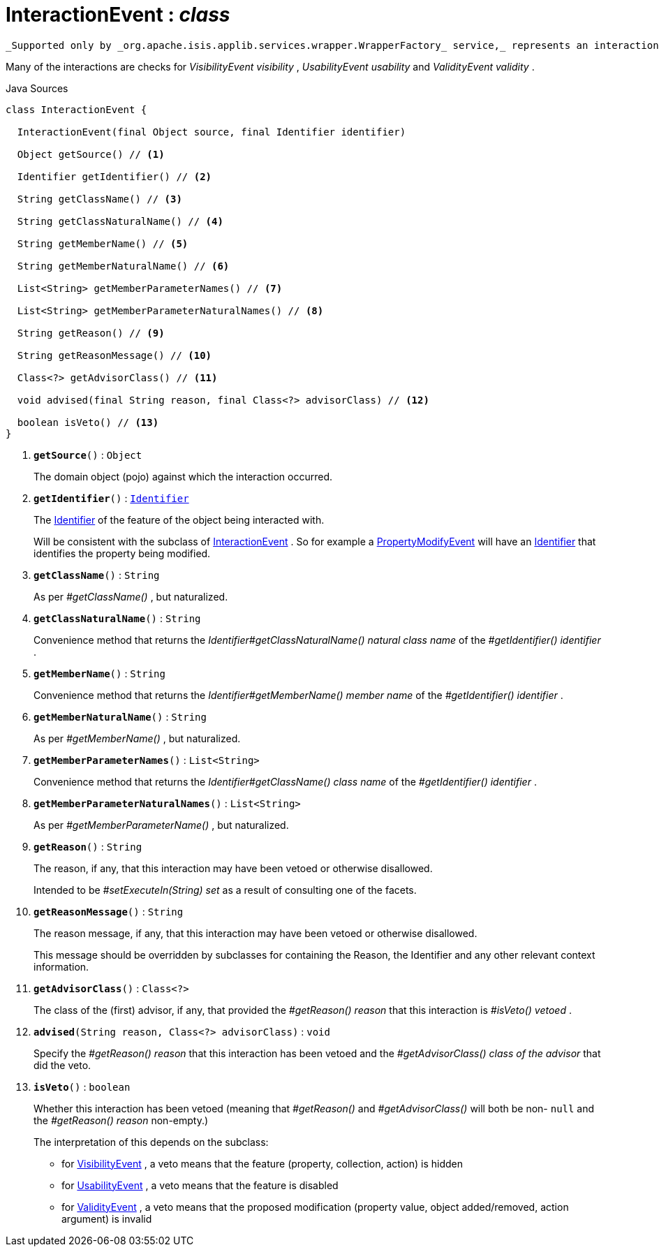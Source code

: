 = InteractionEvent : _class_
:Notice: Licensed to the Apache Software Foundation (ASF) under one or more contributor license agreements. See the NOTICE file distributed with this work for additional information regarding copyright ownership. The ASF licenses this file to you under the Apache License, Version 2.0 (the "License"); you may not use this file except in compliance with the License. You may obtain a copy of the License at. http://www.apache.org/licenses/LICENSE-2.0 . Unless required by applicable law or agreed to in writing, software distributed under the License is distributed on an "AS IS" BASIS, WITHOUT WARRANTIES OR  CONDITIONS OF ANY KIND, either express or implied. See the License for the specific language governing permissions and limitations under the License.

 _Supported only by _org.apache.isis.applib.services.wrapper.WrapperFactory_ service,_ represents an interaction with a domain object or a particular feature (property, collection, action) of a domain object.

Many of the interactions are checks for _VisibilityEvent visibility_ , _UsabilityEvent usability_ and _ValidityEvent validity_ .

.Java Sources
[source,java]
----
class InteractionEvent {

  InteractionEvent(final Object source, final Identifier identifier)

  Object getSource() // <.>

  Identifier getIdentifier() // <.>

  String getClassName() // <.>

  String getClassNaturalName() // <.>

  String getMemberName() // <.>

  String getMemberNaturalName() // <.>

  List<String> getMemberParameterNames() // <.>

  List<String> getMemberParameterNaturalNames() // <.>

  String getReason() // <.>

  String getReasonMessage() // <.>

  Class<?> getAdvisorClass() // <.>

  void advised(final String reason, final Class<?> advisorClass) // <.>

  boolean isVeto() // <.>
}
----

<.> `[teal]#*getSource*#()` : `Object`
+
--
The domain object (pojo) against which the interaction occurred.
--
<.> `[teal]#*getIdentifier*#()` : `xref:system:generated:index/applib/Identifier.adoc.adoc[Identifier]`
+
--
The xref:system:generated:index/applib/Identifier.adoc.adoc[Identifier] of the feature of the object being interacted with.

Will be consistent with the subclass of xref:system:generated:index/applib/services/wrapper/events/InteractionEvent.adoc.adoc[InteractionEvent] . So for example a xref:system:generated:index/applib/services/wrapper/events/PropertyModifyEvent.adoc.adoc[PropertyModifyEvent] will have an xref:system:generated:index/applib/Identifier.adoc.adoc[Identifier] that identifies the property being modified.
--
<.> `[teal]#*getClassName*#()` : `String`
+
--
As per _#getClassName()_ , but naturalized.
--
<.> `[teal]#*getClassNaturalName*#()` : `String`
+
--
Convenience method that returns the _Identifier#getClassNaturalName() natural class name_ of the _#getIdentifier() identifier_ .
--
<.> `[teal]#*getMemberName*#()` : `String`
+
--
Convenience method that returns the _Identifier#getMemberName() member name_ of the _#getIdentifier() identifier_ .
--
<.> `[teal]#*getMemberNaturalName*#()` : `String`
+
--
As per _#getMemberName()_ , but naturalized.
--
<.> `[teal]#*getMemberParameterNames*#()` : `List<String>`
+
--
Convenience method that returns the _Identifier#getClassName() class name_ of the _#getIdentifier() identifier_ .
--
<.> `[teal]#*getMemberParameterNaturalNames*#()` : `List<String>`
+
--
As per _#getMemberParameterName()_ , but naturalized.
--
<.> `[teal]#*getReason*#()` : `String`
+
--
The reason, if any, that this interaction may have been vetoed or otherwise disallowed.

Intended to be _#setExecuteIn(String) set_ as a result of consulting one of the facets.
--
<.> `[teal]#*getReasonMessage*#()` : `String`
+
--
The reason message, if any, that this interaction may have been vetoed or otherwise disallowed.

This message should be overridden by subclasses for containing the Reason, the Identifier and any other relevant context information.
--
<.> `[teal]#*getAdvisorClass*#()` : `Class<?>`
+
--
The class of the (first) advisor, if any, that provided the _#getReason() reason_ that this interaction is _#isVeto() vetoed_ .
--
<.> `[teal]#*advised*#(String reason, Class<?> advisorClass)` : `void`
+
--
Specify the _#getReason() reason_ that this interaction has been vetoed and the _#getAdvisorClass() class of the advisor_ that did the veto.
--
<.> `[teal]#*isVeto*#()` : `boolean`
+
--
Whether this interaction has been vetoed (meaning that _#getReason()_ and _#getAdvisorClass()_ will both be non- `null` and the _#getReason() reason_ non-empty.)

The interpretation of this depends on the subclass:

* for xref:system:generated:index/applib/services/wrapper/events/VisibilityEvent.adoc.adoc[VisibilityEvent] , a veto means that the feature (property, collection, action) is hidden
* for xref:system:generated:index/applib/services/wrapper/events/UsabilityEvent.adoc.adoc[UsabilityEvent] , a veto means that the feature is disabled
* for xref:system:generated:index/applib/services/wrapper/events/ValidityEvent.adoc.adoc[ValidityEvent] , a veto means that the proposed modification (property value, object added/removed, action argument) is invalid
--


